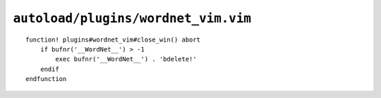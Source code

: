 ``autoload/plugins/wordnet_vim.vim``
====================================

.. function:: wordnet_close_win() -> None

    Close wordnet_ window from anywhere.

::

    function! plugins#wordnet_vim#close_win() abort
        if bufnr('__WordNet__') > -1
            exec bufnr('__WordNet__') . 'bdelete!'
        endif
    endfunction

.. _wordnet: https://wordnet.princeton.edu/
